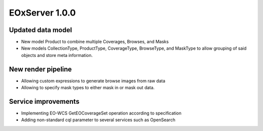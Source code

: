 .. _1-0-0-release-notes:
  #-----------------------------------------------------------------------------
  # $Id$
  #
  # Project: EOxServer <http://eoxserver.org>
  # Authors: Fabian Schindler <fabian.schindler@eox.at>
  #
  #-----------------------------------------------------------------------------
  # Copyright (C) 2014 EOX IT Services GmbH
  #
  # Permission is hereby granted, free of charge, to any person obtaining a copy
  # of this software and associated documentation files (the "Software"), to
  # deal in the Software without restriction, including without limitation the
  # rights to use, copy, modify, merge, publish, distribute, sublicense, and/or
  # sell copies of the Software, and to permit persons to whom the Software is
  # furnished to do so, subject to the following conditions:
  #
  # The above copyright notice and this permission notice shall be included in
  # all copies of this Software or works derived from this Software.
  #
  # THE SOFTWARE IS PROVIDED "AS IS", WITHOUT WARRANTY OF ANY KIND, EXPRESS OR
  # IMPLIED, INCLUDING BUT NOT LIMITED TO THE WARRANTIES OF MERCHANTABILITY,
  # FITNESS FOR A PARTICULAR PURPOSE AND NONINFRINGEMENT. IN NO EVENT SHALL THE
  # AUTHORS OR COPYRIGHT HOLDERS BE LIABLE FOR ANY CLAIM, DAMAGES OR OTHER
  # LIABILITY, WHETHER IN AN ACTION OF CONTRACT, TORT OR OTHERWISE, ARISING
  # FROM, OUT OF OR IN CONNECTION WITH THE SOFTWARE OR THE USE OR OTHER DEALINGS
  # IN THE SOFTWARE.
  #-----------------------------------------------------------------------------

EOxServer 1.0.0
===============

Updated data model
------------------

- New model Product to combine multiple Coverages, Browses, and Masks
- New models CollectionType, ProductType, CoverageType, BrowseType, and MaskType to allow grouping of said objects and store meta information.

New render pipeline
-------------------

- Allowing custom expressions to generate browse images from raw data
- Allowing to specify mask types to either mask in or mask out data.

Service improvements
--------------------

- Implementing EO-WCS GetEOCoverageSet operation according to specification
- Adding non-standard cql parameter to several services such as OpenSearch
